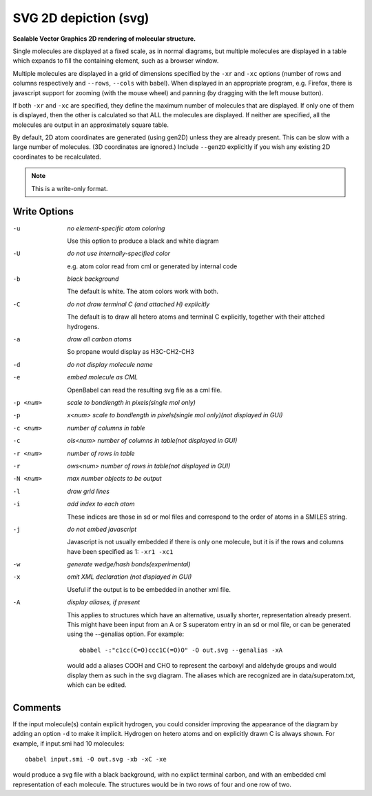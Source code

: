 .. _SVG_2D_depiction:

SVG 2D depiction (svg)
======================

**Scalable Vector Graphics 2D rendering of molecular structure.**


Single molecules are displayed at a fixed scale, as in normal diagrams,
but multiple molecules are displayed in a table which expands to fill
the containing element, such as a browser window.

Multiple molecules are displayed in a grid of dimensions specified by
the ``-xr`` and ``-xc`` options (number of rows and columns respectively
and ``--rows``, ``--cols`` with babel).
When displayed in an appropriate program, e.g. Firefox, there is
javascript support for zooming (with the mouse wheel)
and panning (by dragging with the left mouse button).

If both ``-xr`` and ``-xc`` are specified, they define the maximum number of
molecules that are displayed.
If only one of them is displayed, then the other is calculated so that
ALL the molecules are displayed.
If neither are specified, all the molecules are output in an
approximately square table.

By default, 2D atom coordinates are generated (using gen2D) unless they
are already present. This can be slow with a large number of molecules.
(3D coordinates are ignored.) Include ``--gen2D`` explicitly if you wish
any existing 2D coordinates to be recalculated.



.. note:: This is a write-only format.

Write Options
~~~~~~~~~~~~~ 

-u  *no element-specific atom coloring*

    Use this option to produce a black and white diagram
-U  *do not use internally-specified color*

    e.g. atom color read from cml or generated by internal code
-b  *black background*

    The default is white. The atom colors work with both.
-C  *do not draw terminal C (and attached H) explicitly*

    The default is to draw all hetero atoms and terminal C explicitly,
    together with their attched hydrogens.
-a  *draw all carbon atoms*

    So propane would display as H3C-CH2-CH3
-d  *do not display molecule name*
-e  *embed molecule as CML*

    OpenBabel can read the resulting svg file as a cml file.
-p <num>  *scale to bondlength in pixels(single mol only)*
-p  *x<num> scale to bondlength in pixels(single mol only)(not displayed in GUI)*
-c <num>  *number of columns in table*
-c  *ols<num> number of columns in table(not displayed in GUI)*
-r <num>  *number of rows in table*
-r  *ows<num> number of rows in table(not displayed in GUI)*
-N <num>  *max number objects to be output*
-l  *draw grid lines*
-i  *add index to each atom*

    These indices are those in sd or mol files and correspond to the
    order of atoms in a SMILES string.
-j  *do not embed javascript*

    Javascript is not usually embedded if there is only one molecule,
    but it is if the rows and columns have been specified as 1: ``-xr1 -xc1``
-w  *generate wedge/hash bonds(experimental)*
-x  *omit XML declaration (not displayed in GUI)*

    Useful if the output is to be embedded in another xml file.
-A  *display aliases, if present*

    This applies to structures which have an alternative, usually
    shorter, representation already present. This might have been input
    from an A or S superatom entry in an sd or mol file, or can be
    generated using the --genalias option. For example::
 
      obabel -:"c1cc(C=O)ccc1C(=O)O" -O out.svg --genalias -xA
 
    would add a aliases COOH and CHO to represent the carboxyl and
    aldehyde groups and would display them as such in the svg diagram.
    The aliases which are recognized are in data/superatom.txt, which
    can be edited.

Comments
~~~~~~~~
If the input molecule(s) contain explicit hydrogen, you could consider
improving the appearance of the diagram by adding an option ``-d`` to make
it implicit. Hydrogen on hetero atoms and on explicitly drawn C is
always shown.
For example, if input.smi had 10 molecules::

      obabel input.smi -O out.svg -xb -xC -xe

would produce a svg file with a black background, with no explict
terminal carbon, and with an embedded cml representation of each
molecule. The structures would be in two rows of four and one row
of two.

